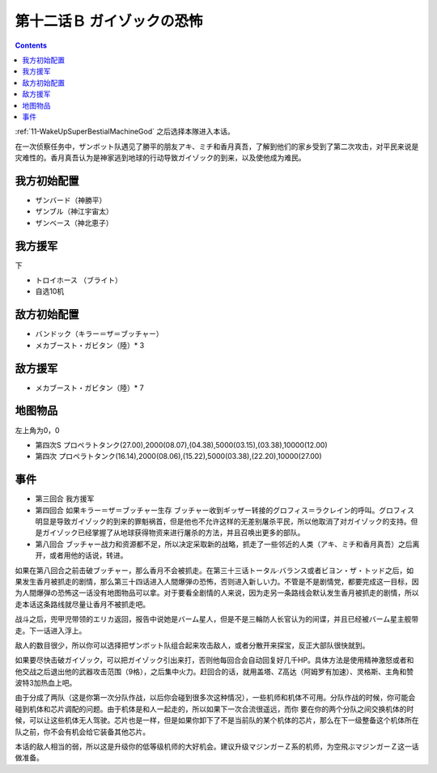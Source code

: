 .. _12B-GuyzocksTerror:

第十二话Ｂ ガイゾックの恐怖
===============================

.. contents::

:ref:`11-WakeUpSuperBestialMachineGod` 之后选择本隊进入本话。

在一次侦察任务中，ザンボット队遇见了勝平的朋友アキ、ミチ和香月真吾，了解到他们的家乡受到了第二次攻击，对平民来说是灾难性的。香月真吾认为是神家逃到地球的行动导致ガイゾック的到来，以及使他成为难民。

------------------
我方初始配置
------------------

* ザンバード（神勝平）
* ザンブル（神江宇宙太）
* ザンベース（神北恵子）

------------------
我方援军	
------------------

下

* トロイホース （ブライト）
* 自选10机

------------------
敌方初始配置
------------------

* バンドック（キラー＝ザ＝ブッチャー）
* メカブースト・ガビタン（陸）* 3

------------------
敌方援军
------------------

* メカブースト・ガビタン（陸）* 7 

-------------
地图物品
-------------

左上角为0，0

* 第四次S プロペラトタンク(27.00),2000(08.07),(04.38),5000(03.15),(03.38),10000(12.00) 
* 第四次 プロペラトタンク(16.14),2000(08.06),(15.22),5000(03.38),(22.20),10000(27.00) 

-------------
事件
-------------

* 第三回合 我方援军
* 第四回合 如果キラー＝ザ＝ブッチャー生存 ブッチャー收到ギッザー转接的グロフィス＝ラクレイン的呼叫。グロフィス明显是导致ガイゾック的到来的罪魁祸首，但是他也不允许这样的无差别屠杀平民，所以他取消了对ガイゾック的支持。但是ガイゾック已经掌握了从地球获得物资来进行屠杀的方法，并且召唤出更多的部队。
* 第八回合 ブッチャー战力和资源都不足，所以决定采取新的战略，抓走了一些邻近的人类（アキ、ミチ和香月真吾）之后离开，或者用他的话说，转进。

如果在第八回合之前击破ブッチャー，那么香月不会被抓走。在第三十三话トータル·バランス或者ビヨン・ザ・トッド之后，如果发生香月被抓走的剧情，那么第三十四话进入人間爆弾の恐怖，否则进入新しい力。不管是不是剧情党，都要完成这一目标，因为人間爆弾の恐怖这一话没有地图物品可以拿。对于要看全剧情的人来说，因为走另一条路线会默认发生香月被抓走的剧情，所以走本话这条路线就尽量让香月不被抓走吧。

战斗之后，兜甲児带领的エリカ返回，报告中说她是バーム星人，但是不是三輪防人长官认为的间谍，并且已经被バーム星主舰带走。下一话进入浮上。

敌人的数目很少，所以你可以选择把ザンボット队组合起来攻击敌人，或者分散开来探宝，反正大部队很快就到。

如果要尽快击破ガイゾック，可以把ガイゾック引出来打，否则他每回合会自动回复好几千HP。具体方法是使用精神激怒或者和他交战之后退出他的武器攻击范围（9格），之后集中火力。赶回合的话，就用盖塔、Z高达（阿姆罗有加速）、灵格斯、主角和赞波特3加热血上吧。

由于分成了两队（这是你第一次分队作战，以后你会碰到很多次这种情况），一些机师和机体不可用。分队作战的时候，你可能会碰到机体和芯片调配的问题。由于机体是和人一起走的，所以如果下一次合流很遥远，而你
要在你的两个分队之间交换机体的时候，可以让这些机体无人驾驶。芯片也是一样，但是如果你卸下了不是当前队的某个机体的芯片，那么在下一级整备这个机体所在队之前，你不会有机会给它装备其他芯片。

本话的敌人相当的弱，所以这是升级你的低等级机师的大好机会。建议升级マジンガーＺ系的机师，为空飛ぶマジンガーＺ这一话做准备。
